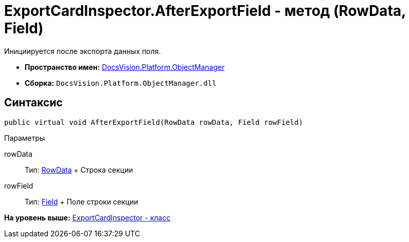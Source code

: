 = ExportCardInspector.AfterExportField - метод (RowData, Field)

Инициируется после экспорта данных поля.

* [.keyword]*Пространство имен:* xref:api/DocsVision/Platform/ObjectManager/ObjectManager_NS.adoc[DocsVision.Platform.ObjectManager]
* [.keyword]*Сборка:* [.ph .filepath]`DocsVision.Platform.ObjectManager.dll`

== Синтаксис

[source,pre,codeblock,language-csharp]
----
public virtual void AfterExportField(RowData rowData, Field rowField)
----

Параметры

rowData::
  Тип: xref:RowData_CL.adoc[RowData]
  +
  Строка секции
rowField::
  Тип: xref:Metadata/Field_CL.adoc[Field]
  +
  Поле строки секции

*На уровень выше:* xref:../../../../api/DocsVision/Platform/ObjectManager/ExportCardInspector_CL.adoc[ExportCardInspector - класс]
